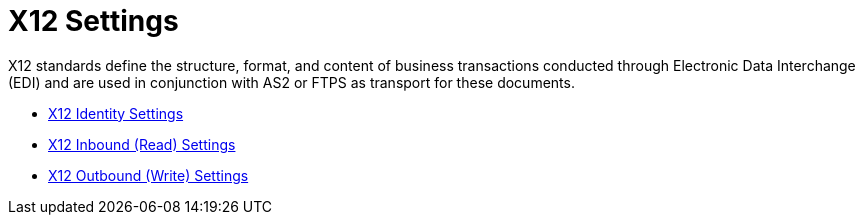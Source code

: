 = X12 Settings

X12 standards define the structure, format, and content of business transactions conducted through Electronic Data Interchange (EDI) and are used in conjunction with AS2 or FTPS as transport for these documents.

* link:/anypoint-b2b/x12-identity-settings[X12 Identity Settings]
* link:/anypoint-b2b/x12-inbound-(read)-settings[X12 Inbound (Read) Settings]
* link:/anypoint-b2b/x12-outbound-(write)-settings[X12 Outbound (Write) Settings]
